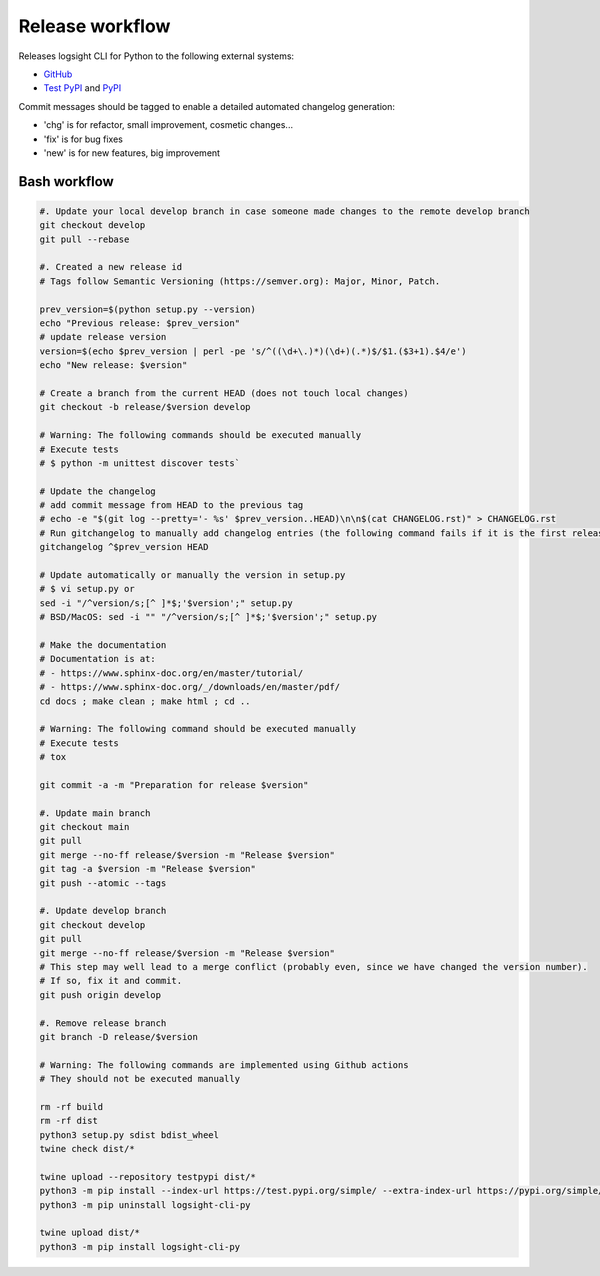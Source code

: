 
Release workflow
================

Releases logsight CLI for Python to the following external systems:

+ GitHub_
+ `Test PyPI`_ and PyPI_

.. _github: https://github.com/aiops/logsight-cli-py
.. _test pypi: https://test.pypi.org/search/?q=%22logsight-cli-py%22&o=
.. _pypi: https://pypi.org/search/?q=%22logsight-cli-py%22&o=


Commit messages should be tagged to enable a detailed automated changelog generation:

+ 'chg' is for refactor, small improvement, cosmetic changes...
+ 'fix' is for bug fixes
+ 'new' is for new features, big improvement


Bash workflow
-------------

.. code-block:: console

    #. Update your local develop branch in case someone made changes to the remote develop branch
    git checkout develop
    git pull --rebase

    #. Created a new release id
    # Tags follow Semantic Versioning (https://semver.org): Major, Minor, Patch.

    prev_version=$(python setup.py --version)
    echo "Previous release: $prev_version"
    # update release version
    version=$(echo $prev_version | perl -pe 's/^((\d+\.)*)(\d+)(.*)$/$1.($3+1).$4/e')
    echo "New release: $version"

    # Create a branch from the current HEAD (does not touch local changes)
    git checkout -b release/$version develop

    # Warning: The following commands should be executed manually
    # Execute tests
    # $ python -m unittest discover tests`

    # Update the changelog
    # add commit message from HEAD to the previous tag
    # echo -e "$(git log --pretty='- %s' $prev_version..HEAD)\n\n$(cat CHANGELOG.rst)" > CHANGELOG.rst
    # Run gitchangelog to manually add changelog entries (the following command fails if it is the first release)
    gitchangelog ^$prev_version HEAD

    # Update automatically or manually the version in setup.py
    # $ vi setup.py or
    sed -i "/^version/s;[^ ]*$;'$version';" setup.py
    # BSD/MacOS: sed -i "" "/^version/s;[^ ]*$;'$version';" setup.py

    # Make the documentation
    # Documentation is at:
    # - https://www.sphinx-doc.org/en/master/tutorial/
    # - https://www.sphinx-doc.org/_/downloads/en/master/pdf/
    cd docs ; make clean ; make html ; cd ..

    # Warning: The following command should be executed manually
    # Execute tests
    # tox

    git commit -a -m "Preparation for release $version"

    #. Update main branch
    git checkout main
    git pull
    git merge --no-ff release/$version -m "Release $version"
    git tag -a $version -m "Release $version"
    git push --atomic --tags

    #. Update develop branch
    git checkout develop
    git pull
    git merge --no-ff release/$version -m "Release $version"
    # This step may well lead to a merge conflict (probably even, since we have changed the version number).
    # If so, fix it and commit.
    git push origin develop

    #. Remove release branch
    git branch -D release/$version

    # Warning: The following commands are implemented using Github actions
    # They should not be executed manually

    rm -rf build
    rm -rf dist
    python3 setup.py sdist bdist_wheel
    twine check dist/*

    twine upload --repository testpypi dist/*
    python3 -m pip install --index-url https://test.pypi.org/simple/ --extra-index-url https://pypi.org/simple/ logsight-cli-py
    python3 -m pip uninstall logsight-cli-py

    twine upload dist/*
    python3 -m pip install logsight-cli-py
